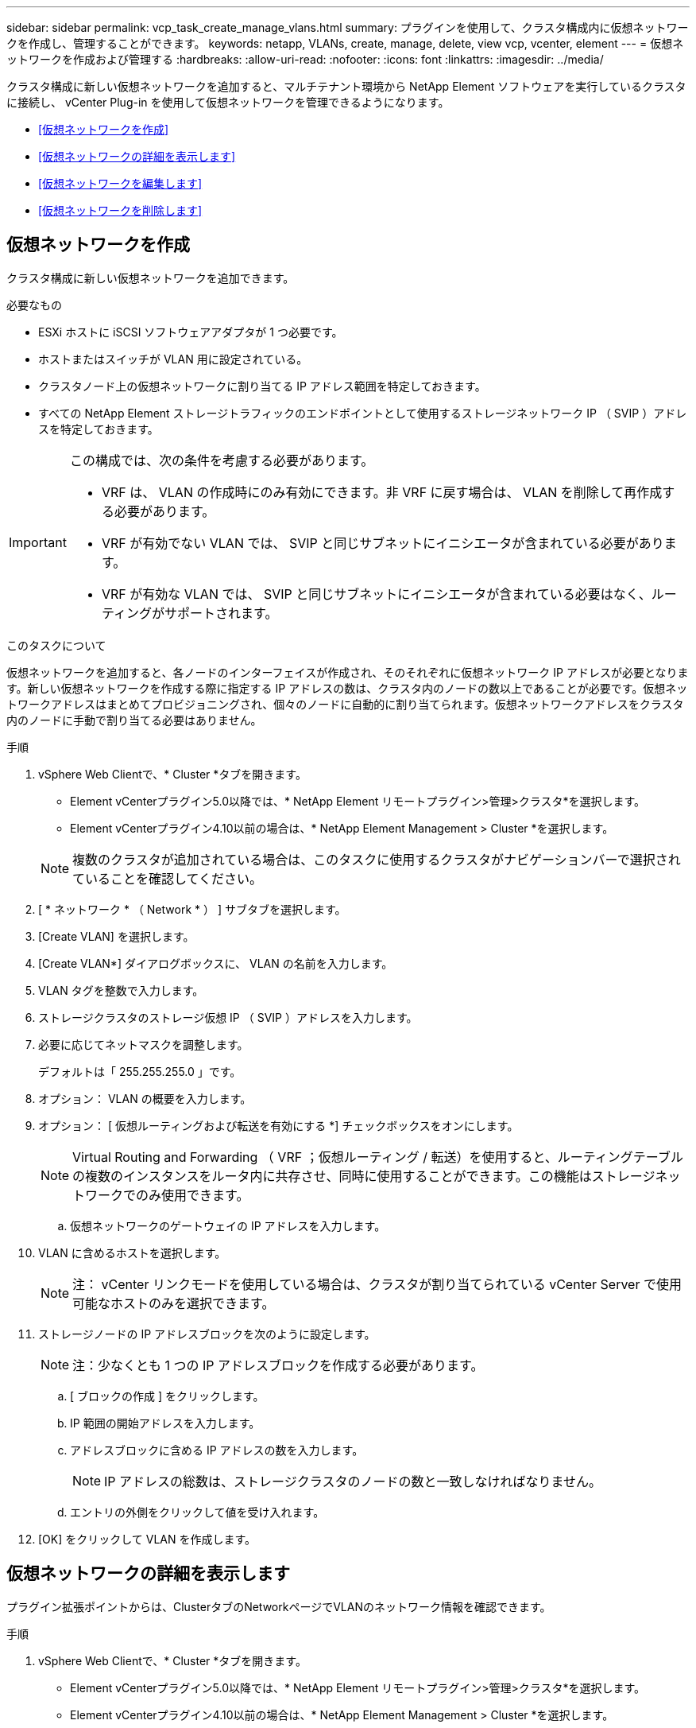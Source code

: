---
sidebar: sidebar 
permalink: vcp_task_create_manage_vlans.html 
summary: プラグインを使用して、クラスタ構成内に仮想ネットワークを作成し、管理することができます。 
keywords: netapp, VLANs, create, manage, delete, view vcp, vcenter, element 
---
= 仮想ネットワークを作成および管理する
:hardbreaks:
:allow-uri-read: 
:nofooter: 
:icons: font
:linkattrs: 
:imagesdir: ../media/


[role="lead"]
クラスタ構成に新しい仮想ネットワークを追加すると、マルチテナント環境から NetApp Element ソフトウェアを実行しているクラスタに接続し、 vCenter Plug-in を使用して仮想ネットワークを管理できるようになります。

* <<仮想ネットワークを作成>>
* <<仮想ネットワークの詳細を表示します>>
* <<仮想ネットワークを編集します>>
* <<仮想ネットワークを削除します>>




== 仮想ネットワークを作成

クラスタ構成に新しい仮想ネットワークを追加できます。

.必要なもの
* ESXi ホストに iSCSI ソフトウェアアダプタが 1 つ必要です。
* ホストまたはスイッチが VLAN 用に設定されている。
* クラスタノード上の仮想ネットワークに割り当てる IP アドレス範囲を特定しておきます。
* すべての NetApp Element ストレージトラフィックのエンドポイントとして使用するストレージネットワーク IP （ SVIP ）アドレスを特定しておきます。


[IMPORTANT]
====
この構成では、次の条件を考慮する必要があります。

* VRF は、 VLAN の作成時にのみ有効にできます。非 VRF に戻す場合は、 VLAN を削除して再作成する必要があります。
* VRF が有効でない VLAN では、 SVIP と同じサブネットにイニシエータが含まれている必要があります。
* VRF が有効な VLAN では、 SVIP と同じサブネットにイニシエータが含まれている必要はなく、ルーティングがサポートされます。


====
.このタスクについて
仮想ネットワークを追加すると、各ノードのインターフェイスが作成され、そのそれぞれに仮想ネットワーク IP アドレスが必要となります。新しい仮想ネットワークを作成する際に指定する IP アドレスの数は、クラスタ内のノードの数以上であることが必要です。仮想ネットワークアドレスはまとめてプロビジョニングされ、個々のノードに自動的に割り当てられます。仮想ネットワークアドレスをクラスタ内のノードに手動で割り当てる必要はありません。

.手順
. vSphere Web Clientで、* Cluster *タブを開きます。
+
** Element vCenterプラグイン5.0以降では、* NetApp Element リモートプラグイン>管理>クラスタ*を選択します。
** Element vCenterプラグイン4.10以前の場合は、* NetApp Element Management > Cluster *を選択します。


+

NOTE: 複数のクラスタが追加されている場合は、このタスクに使用するクラスタがナビゲーションバーで選択されていることを確認してください。

. [ * ネットワーク * （ Network * ） ] サブタブを選択します。
. [Create VLAN] を選択します。
. [Create VLAN*] ダイアログボックスに、 VLAN の名前を入力します。
. VLAN タグを整数で入力します。
. ストレージクラスタのストレージ仮想 IP （ SVIP ）アドレスを入力します。
. 必要に応じてネットマスクを調整します。
+
デフォルトは「 255.255.255.0 」です。

. オプション： VLAN の概要を入力します。
. オプション： [ 仮想ルーティングおよび転送を有効にする *] チェックボックスをオンにします。
+

NOTE: Virtual Routing and Forwarding （ VRF ；仮想ルーティング / 転送）を使用すると、ルーティングテーブルの複数のインスタンスをルータ内に共存させ、同時に使用することができます。この機能はストレージネットワークでのみ使用できます。

+
.. 仮想ネットワークのゲートウェイの IP アドレスを入力します。


. VLAN に含めるホストを選択します。
+

NOTE: 注： vCenter リンクモードを使用している場合は、クラスタが割り当てられている vCenter Server で使用可能なホストのみを選択できます。

. ストレージノードの IP アドレスブロックを次のように設定します。
+

NOTE: 注：少なくとも 1 つの IP アドレスブロックを作成する必要があります。

+
.. [ ブロックの作成 ] をクリックします。
.. IP 範囲の開始アドレスを入力します。
.. アドレスブロックに含める IP アドレスの数を入力します。
+

NOTE: IP アドレスの総数は、ストレージクラスタのノードの数と一致しなければなりません。

.. エントリの外側をクリックして値を受け入れます。


. [OK] をクリックして VLAN を作成します。




== 仮想ネットワークの詳細を表示します

プラグイン拡張ポイントからは、ClusterタブのNetworkページでVLANのネットワーク情報を確認できます。

.手順
. vSphere Web Clientで、* Cluster *タブを開きます。
+
** Element vCenterプラグイン5.0以降では、* NetApp Element リモートプラグイン>管理>クラスタ*を選択します。
** Element vCenterプラグイン4.10以前の場合は、* NetApp Element Management > Cluster *を選択します。


+

NOTE: 複数のクラスタが追加されている場合は、このタスクに使用するクラスタがナビゲーションバーで選択されていることを確認してください。

. [ ノード * （ Nodes * ） ] サブタブを選択します。
. [ アクティブ（ * Active ） ] ビューを選択します。
. ストレージクラスタ内のノードの詳細を表示します。
+
各 VLAN の ID と名前、各 VLAN に関連付けられているタグ、各 VLAN に割り当てられている SVIP 、各 VLAN で使用される IP 範囲などの情報を参照できます。





== 仮想ネットワークを編集します

VLAN 名、ネットマスク、 IP アドレスブロックのサイズなどの VLAN 属性を変更できます。

.このタスクについて
VLAN の VLAN タグおよび SVIP は変更できません。ゲートウェイ属性を変更できるのは VRF VLAN のみです。iSCSI 、リモートレプリケーション、またはその他のネットワークセッションの実行中は、変更に失敗することがあります。

.手順
. vSphere Web Clientで、* Cluster *タブを開きます。
+
** Element vCenterプラグイン5.0以降では、* NetApp Element リモートプラグイン>管理>クラスタ*を選択します。
** Element vCenterプラグイン4.10以前の場合は、* NetApp Element Management > Cluster *を選択します。


+

NOTE: 複数のクラスタが追加されている場合は、このタスクに使用するクラスタがナビゲーションバーで選択されていることを確認してください。

. [ * ネットワーク * （ Network * ） ] サブタブを選択します。
. 編集する VLAN のチェックボックスを選択します。
. [* アクション * ] をクリックします。
. 表示されたメニューで、 * 編集 * をクリックします。
. 表示されたメニューで、 VLAN の新しい属性を入力します。
. [ ブロックの作成（ Create Block ） ] をクリックして、仮想ネットワークの非連続的な IP アドレスブロックを追加します。
. [OK] をクリックします。




== 仮想ネットワークを削除します

VLAN オブジェクトとその IP ブロックを完全に削除できます。VLAN に割り当てられていたアドレスブロックは、割り当てが解除されて、別の仮想ネットワークに再割り当てできるようになります。

.手順
. vSphere Web Clientで、* Cluster *タブを開きます。
+
** Element vCenterプラグイン5.0以降では、* NetApp Element リモートプラグイン>管理>クラスタ*を選択します。
** Element vCenterプラグイン4.10以前の場合は、* NetApp Element Management > Cluster *を選択します。


+

NOTE: 複数のクラスタが追加されている場合は、このタスクに使用するクラスタがナビゲーションバーで選択されていることを確認してください。

. [ * ネットワーク * （ Network * ） ] サブタブを選択します。
. 削除する VLAN のチェックボックスを選択します。
. [* アクション * ] をクリックします。
. 表示されたメニューで、 * 削除 * をクリックします。
. 操作を確定します。

